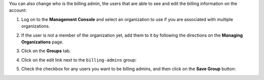 .. This is an included how-to. 



You can also change who is the billing admin, the users that are able to see and edit the billing information on the account:

#. Log on to the **Management Console** and select an organization to use if you are associated with multiple organizations.

#. If the user is not a member of the organization yet, add them to it by following the directions on the **Managing Organizations** page.

#. Click on the **Groups** tab.

#. Click on the edit link next to the ``billing-admins`` group: 

   .. image:: ../../images_old/step_manage_server_hosted_permission_billing_admin_1.png

#. Check the checkbox for any users you want to be billing admins, and then click on the **Save Group** button:

   .. image:: ../../images_old/step_manage_server_hosted_permission_billing_admin_2.png
